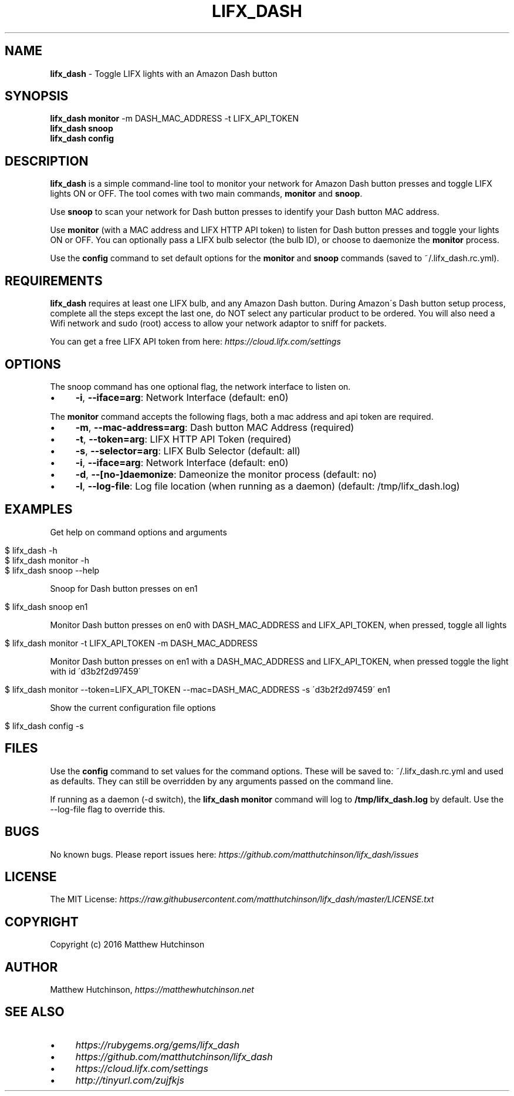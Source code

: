 .\" generated with Ronn/v0.7.3
.\" http://github.com/rtomayko/ronn/tree/0.7.3
.
.TH "LIFX_DASH" "1" "June 2016" "" ""
.
.SH "NAME"
\fBlifx_dash\fR \- Toggle LIFX lights with an Amazon Dash button
.
.SH "SYNOPSIS"
\fBlifx_dash\fR \fBmonitor\fR \-m DASH_MAC_ADDRESS \-t LIFX_API_TOKEN
.
.br
\fBlifx_dash\fR \fBsnoop\fR
.
.br
\fBlifx_dash\fR \fBconfig\fR
.
.SH "DESCRIPTION"
\fBlifx_dash\fR is a simple command\-line tool to monitor your network for Amazon Dash button presses and toggle LIFX lights ON or OFF\. The tool comes with two main commands, \fBmonitor\fR and \fBsnoop\fR\.
.
.P
Use \fBsnoop\fR to scan your network for Dash button presses to identify your Dash button MAC address\.
.
.P
Use \fBmonitor\fR (with a MAC address and LIFX HTTP API token) to listen for Dash button presses and toggle your lights ON or OFF\. You can optionally pass a LIFX bulb selector (the bulb ID), or choose to daemonize the \fBmonitor\fR process\.
.
.P
Use the \fBconfig\fR command to set default options for the \fBmonitor\fR and \fBsnoop\fR commands (saved to ~/\.lifx_dash\.rc\.yml)\.
.
.SH "REQUIREMENTS"
\fBlifx_dash\fR requires at least one LIFX bulb, and any Amazon Dash button\. During Amazon\'s Dash button setup process, complete all the steps except the last one, do NOT select any particular product to be ordered\. You will also need a Wifi network and sudo (root) access to allow your network adaptor to sniff for packets\.
.
.P
You can get a free LIFX API token from here: \fIhttps://cloud\.lifx\.com/settings\fR
.
.SH "OPTIONS"
The snoop command has one optional flag, the network interface to listen on\.
.
.IP "\(bu" 4
\fB\-i\fR, \fB\-\-iface=arg\fR: Network Interface (default: en0)
.
.IP "" 0
.
.P
The \fBmonitor\fR command accepts the following flags, both a mac address and api token are required\.
.
.IP "\(bu" 4
\fB\-m\fR, \fB\-\-mac\-address=arg\fR: Dash button MAC Address (required)
.
.IP "\(bu" 4
\fB\-t\fR, \fB\-\-token=arg\fR: LIFX HTTP API Token (required)
.
.IP "\(bu" 4
\fB\-s\fR, \fB\-\-selector=arg\fR: LIFX Bulb Selector (default: all)
.
.IP "\(bu" 4
\fB\-i\fR, \fB\-\-iface=arg\fR: Network Interface (default: en0)
.
.IP "\(bu" 4
\fB\-d\fR, \fB\-\-[no\-]daemonize\fR: Dameonize the monitor process (default: no)
.
.IP "\(bu" 4
\fB\-l\fR, \fB\-\-log\-file\fR: Log file location (when running as a daemon) (default: /tmp/lifx_dash\.log)
.
.IP "" 0
.
.SH "EXAMPLES"
Get help on command options and arguments
.
.IP "" 4
.
.nf

$ lifx_dash \-h
$ lifx_dash monitor \-h
$ lifx_dash snoop \-\-help
.
.fi
.
.IP "" 0
.
.P
Snoop for Dash button presses on en1
.
.IP "" 4
.
.nf

$ lifx_dash snoop en1
.
.fi
.
.IP "" 0
.
.P
Monitor Dash button presses on en0 with DASH_MAC_ADDRESS and LIFX_API_TOKEN, when pressed, toggle all lights
.
.IP "" 4
.
.nf

$ lifx_dash monitor \-t LIFX_API_TOKEN \-m DASH_MAC_ADDRESS
.
.fi
.
.IP "" 0
.
.P
Monitor Dash button presses on en1 with a DASH_MAC_ADDRESS and LIFX_API_TOKEN, when pressed toggle the light with id \'d3b2f2d97459\'
.
.IP "" 4
.
.nf

$ lifx_dash monitor \-\-token=LIFX_API_TOKEN \-\-mac=DASH_MAC_ADDRESS \-s \'d3b2f2d97459\' en1
.
.fi
.
.IP "" 0
.
.P
Show the current configuration file options
.
.IP "" 4
.
.nf

$ lifx_dash config \-s
.
.fi
.
.IP "" 0
.
.SH "FILES"
Use the \fBconfig\fR command to set values for the command options\. These will be saved to: ~/\.lifx_dash\.rc\.yml and used as defaults\. They can still be overridden by any arguments passed on the command line\.
.
.P
If running as a daemon (\-d switch), the \fBlifx_dash monitor\fR command will log to \fB/tmp/lifx_dash\.log\fR by default\. Use the \-\-log\-file flag to override this\.
.
.SH "BUGS"
No known bugs\. Please report issues here: \fIhttps://github\.com/matthutchinson/lifx_dash/issues\fR
.
.SH "LICENSE"
The MIT License: \fIhttps://raw\.githubusercontent\.com/matthutchinson/lifx_dash/master/LICENSE\.txt\fR
.
.SH "COPYRIGHT"
Copyright (c) 2016 Matthew Hutchinson
.
.SH "AUTHOR"
Matthew Hutchinson, \fIhttps://matthewhutchinson\.net\fR
.
.SH "SEE ALSO"
.
.IP "\(bu" 4
\fIhttps://rubygems\.org/gems/lifx_dash\fR
.
.IP "\(bu" 4
\fIhttps://github\.com/matthutchinson/lifx_dash\fR
.
.IP "\(bu" 4
\fIhttps://cloud\.lifx\.com/settings\fR
.
.IP "\(bu" 4
\fIhttp://tinyurl\.com/zujfkjs\fR
.
.IP "" 0


